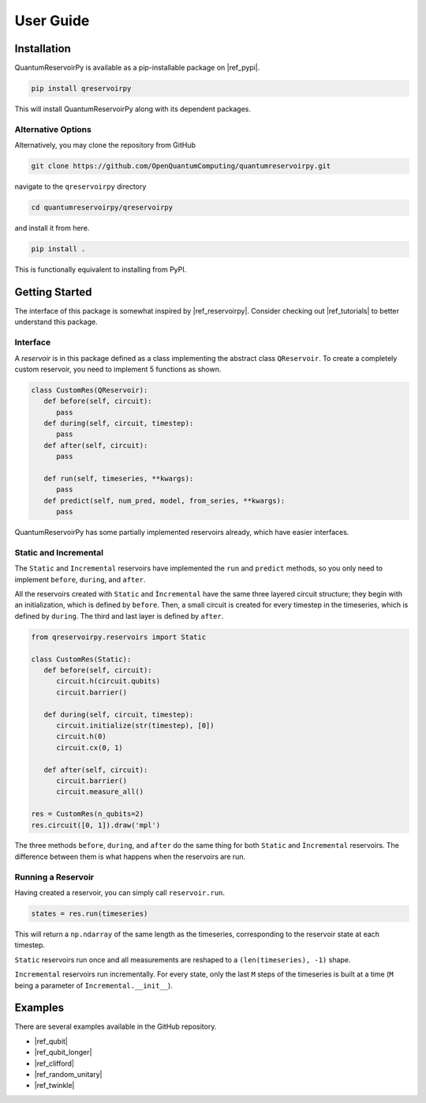 .. _user_guide:

==========
User Guide
==========

Installation
============

QuantumReservoirPy is available as a pip-installable package on |ref_pypi|.

.. TODO: The link below should be updated to the actual package page on PyPI once it is published.

.. |ref_pypi| raw:: html

   <a href="https://pypi.org/" target="_blank">PyPI</a>


.. code-block:: console

   pip install qreservoirpy


This will install QuantumReservoirPy along with its dependent packages.

Alternative Options
-------------------

Alternatively, you may clone the repository from GitHub

.. code-block:: console

   git clone https://github.com/OpenQuantumComputing/quantumreservoirpy.git


navigate to the ``qreservoirpy`` directory

.. code-block:: console

   cd quantumreservoirpy/qreservoirpy


and install it from here.

.. code-block:: console

   pip install .


This is functionally equivalent to installing from PyPI.

Getting Started
===============

The interface of this package is somewhat inspired by |ref_reservoirpy|. Consider checking out |ref_tutorials| to better understand this package.

.. |ref_reservoirpy| raw:: html

   <a href="https://reservoirpy.readthedocs.io/" target="_blank">ReservoirPy</a>


.. |ref_tutorials| raw:: html

   <a href="https://reservoirpy.readthedocs.io/en/latest/user_guide/index.html" target="_blank">their tutorials</a>


Interface
---------

A *reservoir* is in this package defined as a class implementing the abstract class ``QReservoir``. To create a completely custom reservoir, you need to implement 5 functions as shown.

.. code-block:: python

   class CustomRes(QReservoir):
      def before(self, circuit):
         pass
      def during(self, circuit, timestep):
         pass
      def after(self, circuit):
         pass

      def run(self, timeseries, **kwargs):
         pass
      def predict(self, num_pred, model, from_series, **kwargs):
         pass

QuantumReservoirPy has some partially implemented reservoirs already, which have easier interfaces.

Static and Incremental
----------------------

The ``Static`` and ``Incremental`` reservoirs have implemented the ``run`` and ``predict`` methods, so you only need to implement ``before``, ``during``, and ``after``.

All the reservoirs created with ``Static`` and ``Ìncremental`` have the same three layered circuit structure; they begin with an initialization, which is defined by ``before``. Then, a small circuit is created for every timestep in the timeseries, which is defined by ``during``. The third and last layer is defined by ``after``.

.. code-block:: python

   from qreservoirpy.reservoirs import Static
   
   class CustomRes(Static):
      def before(self, circuit):
         circuit.h(circuit.qubits)
         circuit.barrier()

      def during(self, circuit, timestep):
         circuit.initialize(str(timestep), [0])
         circuit.h(0)
         circuit.cx(0, 1)

      def after(self, circuit):
         circuit.barrier()
         circuit.measure_all()

   res = CustomRes(n_qubits=2)
   res.circuit([0, 1]).draw('mpl')


.. TODO: Add the same image in README.md

The three methods ``before``, ``during``, and ``after`` do the same thing for both ``Static`` and ``Ìncremental`` reservoirs. The difference between them is what happens when the reservoirs are run.

Running a Reservoir
-------------------

Having created a reservoir, you can simply call ``reservoir.run``.

.. code-block:: python

   states = res.run(timeseries)


This will return a ``np.ndarray`` of the same length as the timeseries, corresponding to the reservoir state at each timestep.

``Static`` reservoirs run once and all measurements are reshaped to a ``(len(timeseries), -1)`` shape.

``Incremental`` reservoirs run incrementally. For every state, only the last ``M`` steps of the timeseries is built at a time (``M`` being a parameter of ``Incremental.__init__``).

Examples
========

There are several examples available in the GitHub repository.

* |ref_qubit|
* |ref_qubit_longer|
* |ref_clifford|
* |ref_random_unitary|
* |ref_twinkle|

.. |ref_qubit| raw:: html

   <a href="https://github.com/OpenQuantumComputing/quantumreservoirpy/blob/main/examples/static/1Qbit.ipynb" target="_blank">1 Qubit (Static)</a>


.. |ref_qubit_longer| raw:: html

   <a href="https://github.com/OpenQuantumComputing/quantumreservoirpy/blob/main/examples/static/1Qbit_longer_sequence.ipynb" target="_blank">1 Qubit, Longer Sequence (Static)</a>


.. |ref_clifford| raw:: html

   <a href="https://github.com/OpenQuantumComputing/quantumreservoirpy/blob/main/examples/static/clifford.ipynb" target="_blank">Clifford (Static)</a>


.. |ref_random_unitary| raw:: html

   <a href="https://github.com/OpenQuantumComputing/quantumreservoirpy/blob/main/examples/incremental/randomunitary.ipynb" target="_blank">Random Unitary (Incremental)</a>


.. |ref_twinkle| raw:: html

   <a href="https://github.com/OpenQuantumComputing/quantumreservoirpy/blob/main/examples/music/twinkle.ipynb" target="_blank">Twinkle (Incremental)</a>

